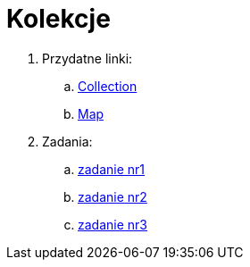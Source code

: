 = Kolekcje

. Przydatne linki:
.. https://docs.oracle.com/en/java/javase/11/docs/api/java.base/java/util/Collection.html[Collection]
.. https://docs.oracle.com/en/java/javase/11/docs/api/java.base/java/util/Map.html[Map]

. Zadania:
.. link:src/main/java/com/github/lukaszprokop/firsttask/Main.java[zadanie nr1]
.. link:src/main/java/com/github/lukaszprokop/secondtask/StudentEvaluation.java[zadanie nr2]
.. link:src/main/java/com/github/lukaszprokop/thirdtask/GamersDatabase.java[zadanie nr3]
